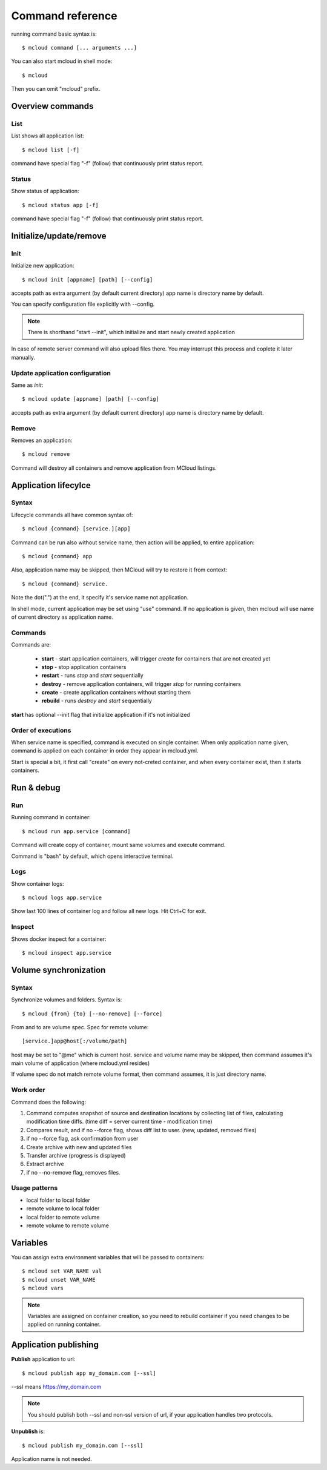 
==========================================
Command reference
==========================================

running command basic syntax is::

    $ mcloud command [... arguments ...]

You can also start mcloud in shell mode::

    $ mcloud

Then you can omit "mcloud" prefix.


Overview commands
===================

List
--------------------

List shows all application list::

    $ mcloud list [-f]

command have special flag "-f" (follow) that continuously print status report.

Status
--------------------

Show status of application::

    $ mcloud status app [-f]

command have special flag "-f" (follow) that continuously print status report.

Initialize/update/remove
=======================

Init
-----------

Initialize new application::

    $ mcloud init [appname] [path] [--config]

accepts path as extra argument (by default current directory)
app name is directory name by default.

You can specify configuration file explicitly with --config.

.. note::
    There is shorthand "start --init", which initialize and start newly created application

In case of remote server command will also upload files there.
You may interrupt this process and coplete it later manually.

Update application configuration
-----------------------------------

Same as *init*::

    $ mcloud update [appname] [path] [--config]

accepts path as extra argument (by default current directory)
app name is directory name by default.

Remove
--------------

Removes an application::

    $ mcloud remove

Command will destroy all containers and remove application from MCloud listings.


Application lifecylce
=======================

Syntax
--------------

Lifecycle commands all have common syntax of::

    $ mcloud {command} [service.][app]

Command can be run also without service name, then action will be applied, to
entire application::

    $ mcloud {command} app

Also, application name may be skipped, then MCloud will try to restore it from context::

    $ mcloud {command} service.

Note the dot(".") at the end, it specify it's service name not application.

In shell mode, current application may be set using "use" command. If no application
is given, then mcloud will use name of current directory as application name.

Commands
--------------------

Commands are:

 - **start** - start application containers, will trigger *create* for containers that are not created yet
 - **stop** - stop application containers
 - **restart** - runs *stop* and *start* sequentially
 - **destroy** - remove application containers, will trigger *stop* for running containers
 - **create** - create application containers without starting them
 - **rebuild** - runs *destroy* and *start* sequentially

**start** has optional --init flag that initialize application if it's not initialized

Order of executions
---------------------

When service name is specified, command is executed on single container.
When only application name given, command is applied on each container in order they appear
in mcloud.yml.

Start is special a bit, it first call "create" on every not-creted container, and when every container exist,
then it starts containers.


Run & debug
================

Run
----------

Running command in container::

    $ mcloud run app.service [command]

Command will create copy of container, mount same volumes and execute command.

Command is "bash" by default, which opens interactive terminal.

Logs
------------

Show container logs::

    $ mcloud logs app.service

Show last 100 lines of container log and follow all new logs.
Hit Ctrl+C for exit.

Inspect
-------------

Shows docker inspect for a container::

    $ mcloud inspect app.service

Volume synchronization
===========================

Syntax
-----------

Synchronize volumes and folders. Syntax is::

    $ mcloud {from} {to} [--no-remove] [--force]

From and to are volume spec.
Spec for remote volume::

    [service.]app@host[:/volume/path]

host may be set to "@me" which is current host.
service and volume name may be skipped, then command assumes it's main volume of application (where mcloud.yml resides)

If volume spec do not match remote volume format, then command assumes, it is
just directory name.

Work order
--------------

Command does the following:

1) Command computes snapshot of source and destination locations by collecting list of files,
   calculating modification time diffs. (time diff = server current time - modification time)
2) Compares result, and if no --force flag, shows diff list to user. (new, updated, removed files)
3) if no --force flag, ask confirmation from user
4) Create archive with new and updated files
5) Transfer archive (progress is displayed)
6) Extract archive
7) if no --no-remove flag, removes files.

Usage patterns
----------------

- local folder to local folder
- remote volume to local folder
- local folder to remote volume
- remote volume to remote volume

Variables
=====================

You can assign extra environment variables that will be passed to containers::

    $ mcloud set VAR_NAME val
    $ mcloud unset VAR_NAME
    $ mcloud vars

.. note::
    Variables are assigned on container creation, so you need to rebuild container if you
    need changes to be applied on running container.

Application publishing
===========================

**Publish** application to url::

    $ mcloud publish app my_domain.com [--ssl]

--ssl means https://my_domain.com

.. note::
    You should publish both --ssl and non-ssl version of url, if your application handles two protocols.

**Unpublish** is::

    $ mcloud publish my_domain.com [--ssl]

Application name is not needed.


